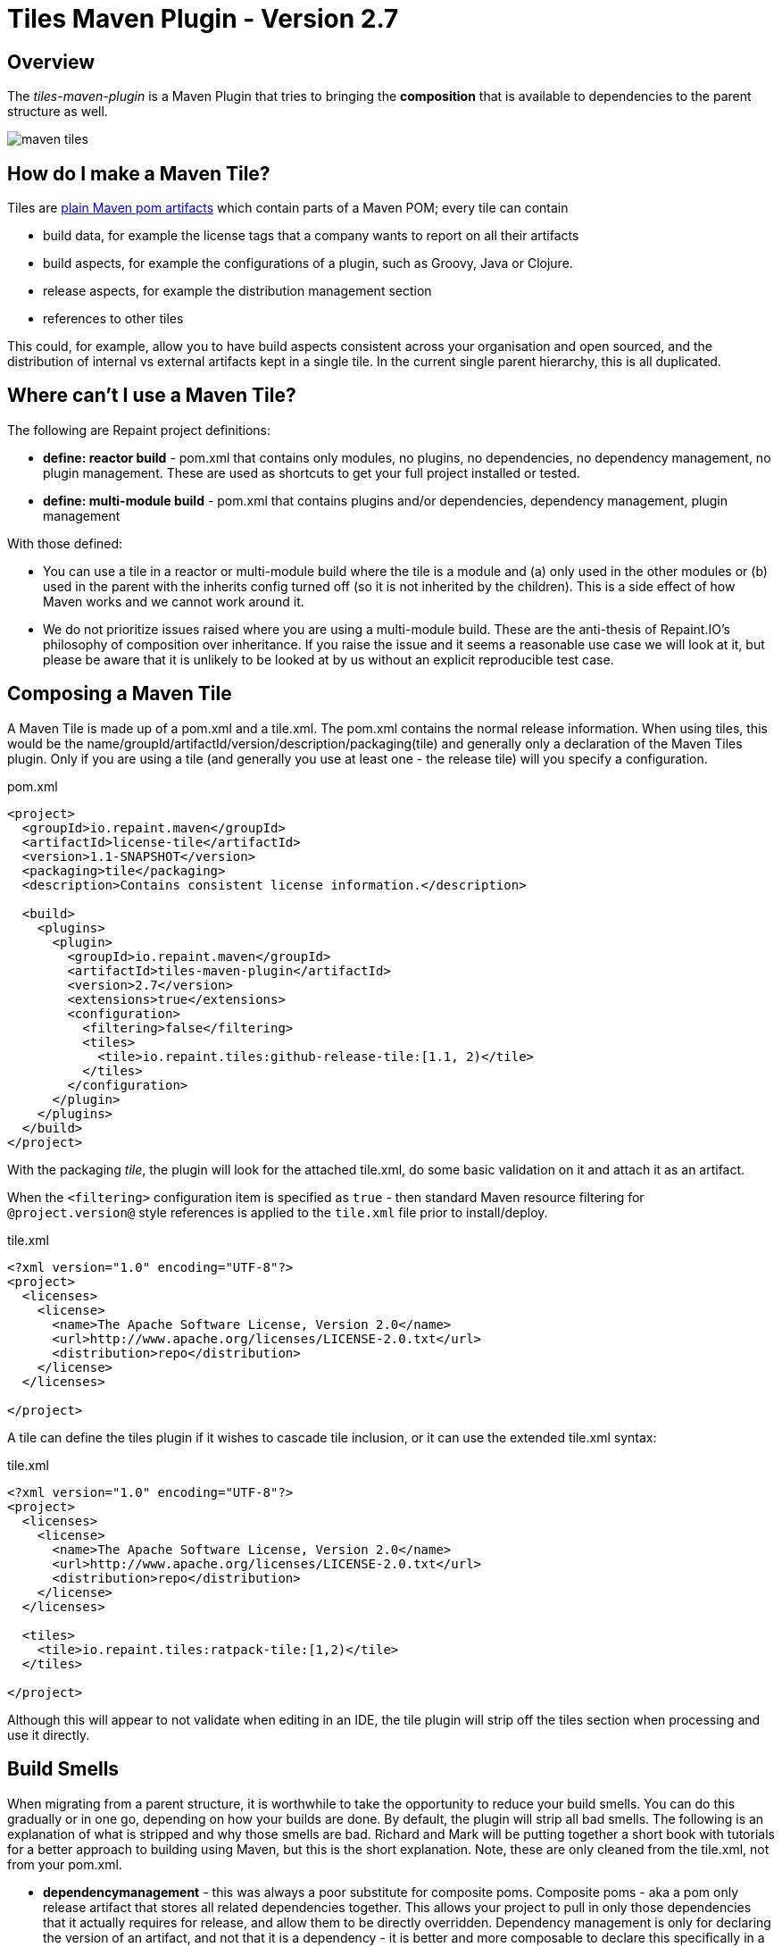 = Tiles Maven Plugin - Version 2.7

== Overview

The _tiles-maven-plugin_ is a Maven Plugin that tries to bringing the *composition* that is available to
dependencies to the parent structure as well.

[[img-sunset]]
image::https://travis-ci.org/repaint-io/maven-tiles.svg[caption="Travis Build Status"]

== How do I make a Maven Tile?

Tiles are https://github.com/maoo/maven-tiles-examples/tree/master/tiles[plain Maven pom artifacts] which contain
parts of a Maven POM; every tile can contain

- build data, for example the license tags that a company wants to report on all their artifacts
- build aspects, for example the configurations of a plugin, such as Groovy, Java or Clojure.
- release aspects, for example the distribution management section
- references to other tiles

This could, for example, allow you to have build aspects consistent across your organisation and open sourced, and the
distribution of internal vs external artifacts kept in a single tile. In the current single parent hierarchy, this
is all duplicated.

== Where can't I use a Maven Tile?

The following are Repaint project definitions:

- *define: reactor build* - pom.xml that contains only modules, no plugins,
  no dependencies, no dependency management, no plugin management. These are used as shortcuts to get your full project
  installed or tested.
- *define: multi-module build* - pom.xml that contains plugins and/or dependencies, dependency management, plugin management

With those defined:

- You can use a tile in a reactor or multi-module build where the tile is a module and (a) only used in the
  other modules or (b) used in the parent with the inherits config turned off (so it is not inherited by the children).
  This is a side effect of how Maven works and we cannot work around it.
- We do not prioritize issues raised where you are using a multi-module build. These are the
  anti-thesis of Repaint.IO's philosophy of composition over inheritance. If you raise the issue and it seems a
  reasonable use case we will look at it, but please be aware that it is unlikely to be looked at by us without an
  explicit reproducible test case.

== Composing a Maven Tile

A Maven Tile is made up of a pom.xml and a tile.xml. The pom.xml contains the normal release information. When using
tiles, this would be the name/groupId/artifactId/version/description/packaging(tile) and generally only a declaration
of the Maven Tiles plugin. Only if you are using a tile (and generally you use at least one - the release tile) will
you specify a configuration.

[source,xml,indent=0]
.pom.xml
----
<project>
  <groupId>io.repaint.maven</groupId>
  <artifactId>license-tile</artifactId>
  <version>1.1-SNAPSHOT</version>
  <packaging>tile</packaging>
  <description>Contains consistent license information.</description>

  <build>
    <plugins>
      <plugin>
        <groupId>io.repaint.maven</groupId>
        <artifactId>tiles-maven-plugin</artifactId>
        <version>2.7</version>
        <extensions>true</extensions>
        <configuration>
          <filtering>false</filtering>
          <tiles>
            <tile>io.repaint.tiles:github-release-tile:[1.1, 2)</tile>
          </tiles>
        </configuration>
      </plugin>
    </plugins>
  </build>
</project>
----

With the packaging _tile_, the plugin will look for the attached tile.xml, do some basic validation on it and
attach it as an artifact.

When the `<filtering>` configuration item is specified as `true` - then standard Maven resource filtering
for `@project.version@` style references is applied to the `tile.xml` file prior to install/deploy.

[source,xml,indent=0]
.tile.xml
----
<?xml version="1.0" encoding="UTF-8"?>
<project>
  <licenses>
    <license>
      <name>The Apache Software License, Version 2.0</name>
      <url>http://www.apache.org/licenses/LICENSE-2.0.txt</url>
      <distribution>repo</distribution>
    </license>
  </licenses>

</project>
----

A tile can define the tiles plugin if it wishes to cascade tile inclusion, or it can use the extended tile.xml syntax:

[source,xml,indent=0]
.tile.xml
----
<?xml version="1.0" encoding="UTF-8"?>
<project>
  <licenses>
    <license>
      <name>The Apache Software License, Version 2.0</name>
      <url>http://www.apache.org/licenses/LICENSE-2.0.txt</url>
      <distribution>repo</distribution>
    </license>
  </licenses>

  <tiles>
    <tile>io.repaint.tiles:ratpack-tile:[1,2)</tile>
  </tiles>

</project>
----

Although this will appear to not validate when editing in an IDE, the tile plugin will strip off the tiles
section when processing and use it directly.

== Build Smells

When migrating from a parent structure, it is worthwhile to take the opportunity to reduce your build smells. You
can do this gradually or in one go, depending on how your builds are done. By default, the plugin will strip all bad
smells. The following is an explanation of what is stripped and why those smells are bad. Richard and Mark will be
putting together a short book with tutorials for a better approach to building using Maven, but this is the short
explanation. Note, these are only cleaned from the tile.xml, not from your pom.xml.

- *dependencymanagement* - this was always a poor substitute for composite poms. Composite poms - aka a pom only release
artifact that stores all related dependencies together. This allows your project to pull in only those dependencies
 that it actually requires for release, and allow them to be directly overridden. Dependency management is only
 for declaring the version of an artifact, and not that it is a dependency - it is better and more composable to
 declare this specifically in a composite pom instead. Use version ranges so changes flow through.
- *pluginrepositories* and *repositories* - see http://blog.sonatype.com/2009/02/why-putting-repositories-in-your-poms-is-a-bad-idea/[Repositories in POMs is a bad idea] - this has always
been a bad idea. Get rid of it as soon as possible.
- *dependencies* - putting them in a parent or tile prevents your user from exclusion, again composites are a much, much
better idea here. Just don't use this section anywhere other than your actual artifact or composite poms.

Almost made a build smell:
- pluginmanagement - plugin management is used in parents to define all of the necessary options for a plugin but
not have that plugin actually run during the release of the parent artifact, and also give the child the option of
running it. The reason this is bad is that it is mostly not necessary. You should split your plugins up into tiles
so that they be pulled into a build as a standalone set of functionality that will always run and be properly configured.
Since they will reside in the tile.xml file, they will not be run when the tile is released. However, some plugins are
never run automatically - release and enforcer are two examples. These make sense to stay in pluginManagement.


If you need to use them, add them to your configuration section:

[source,xml,indent=0]
.pom.xml
----
<build>
  <plugins>
    <plugin>
      <groupId>io.repaint.maven</groupId>
      <artifactId>tiles-maven-plugin</artifactId>
      <version>2.7</version>
      <configuration>
        <buildSmells>dependencymanagement, dependencies, repositories, pluginrepositories</buildSmells>
        <tiles>
           <tile>groupid:antrun1-tile:1.1-SNAPSHOT</tile>
           <tile>groupid:antrun2-tile:1.1-SNAPSHOT</tile>
        </tiles>
      </configuration>
    </plugin>
  </plugins>
</build>
----

== Composing Build functionality

As a use case, an example of how it will be used for my projects.

Richard will have:

- *java6-tile* - for those projects that have to remain Java 6
- *java7-tile* - for those projects that haven't yet moved to Java 8
- *java8-tile* - for those projects that are on Java 8
- *groovy-tile* - which defines the build structure necessary to build a Groovy project, including GMavenPlus, GroovyDoc
and Source plugins
- *java-tile* - for Java only projects which include all the Javadoc and Source plugins
- *s3-tile* - for our Servlet3 modules, which includes Sass, JSP compilation and Karma plugins and depends on the groovy-tile
- *github-release-tile* - for artifacts that release to Github (open source)
- *nexus-release-tile* - for artifacts that release to our local Nexus (not open source)


This allows me to open source all my tiles except for the nexus tile, and then decide in the final artifact where I will
release it.

== Using Snapshots of Tiles

`-SNAPSHOT` versions of tiles work when installed into your local `~/.m2/repository`, however - if you wish to use
a _published_ SNAPSHOT - you will need to declare a `<repository>` in your `pom.xml` that support SNAPSHOTs.
Review the [introduction to repositories](https://maven.apache.org/guides/introduction/introduction-to-repositories.html)
section on the Apache Maven website.

If you don't wish to include `<repository>` definitions in your project source, declaring them in an activated
`<profile>` in your `~/.m2/settings.xml` file is a viable alternative.

NOTE: This introduces an element of inconsistentcy/non-reproducability to your build and should be done with care.

== Mojos

There are two mojos in the plugin, attach-tile and validate. attach-tile is only used by the deploy/install
process and attaches the tile.xml. validate is for your use to ensure your tile is valid before releasing it - this
ensures it can be read and any errors or warnings about content will appear.

== Additional Notes

Some interesting notes:

- Tiles support version ranges, so use them. [1.1, 2) allows you to update and release new versions of tiles and have them
propagate out. Maven 3.2.2 allows this with the version ranges in parents, but it isn't a good solution because of single
inheritance.
- You can include as many tiles as you like in a pom and poms can refer to other tiles. The plugin will search through
the poms, telling you which ones it is picking up and then load their configurations in *reverse order*. This means the
poms _closer_ to your artifact get their definitions being the most important ones. If you have duplicate plugins, the one
closest to your pom wins.
- String interpolation for properties works. The plugin first walks the tree of tiles collecting all properties, merges them
together (closest wins), and then reloads the poms and interpolates them. This means all string replacement in plugins and
dependencies works as expected.
- Plugin execution is merged - if you have the same plugin in two different tiles define two different executions, they will
merge.
- The plugin works fine with alternative packaging. It has been tested with war, grails-plugin and grails-app.


== Final Notes

Tiles-Maven works best when *you* and *your team* own the tiles. I don't recommend relying on open source tiles, always
create your own versions and always lock down versions of third party tiles, just like you would third party dependencies.

== Read More

- https://github.com/maoo/maven-tiles[The Original Tiles Maven plugin] - although the essential start point is the same, the code is significantly different.
- http://jira.codehaus.org/browse/MNG-5102[Mixin POM fragments]
- http://stackoverflow.com/questions/11749375/import-maven-plugin-configuration-by-composition-rather-than-inheritance-can-it[Stack Overflow]
- http://maven.40175.n5.nabble.com/Moving-forward-with-mixins-tc4421069.html[Maven Discussion]
